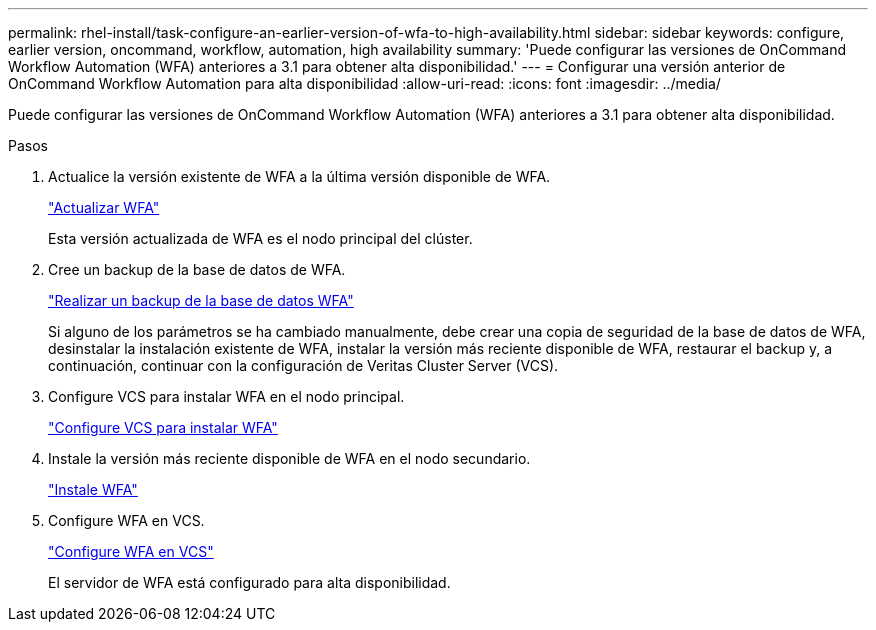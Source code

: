 ---
permalink: rhel-install/task-configure-an-earlier-version-of-wfa-to-high-availability.html 
sidebar: sidebar 
keywords: configure, earlier version, oncommand, workflow, automation, high availability 
summary: 'Puede configurar las versiones de OnCommand Workflow Automation (WFA) anteriores a 3.1 para obtener alta disponibilidad.' 
---
= Configurar una versión anterior de OnCommand Workflow Automation para alta disponibilidad
:allow-uri-read: 
:icons: font
:imagesdir: ../media/


[role="lead"]
Puede configurar las versiones de OnCommand Workflow Automation (WFA) anteriores a 3.1 para obtener alta disponibilidad.

.Pasos
. Actualice la versión existente de WFA a la última versión disponible de WFA.
+
link:task-upgrade-from-wfa-4-2.html["Actualizar WFA"]

+
Esta versión actualizada de WFA es el nodo principal del clúster.

. Cree un backup de la base de datos de WFA.
+
link:reference-backing-up-of-the-oncommand-workflow-automation-database.html["Realizar un backup de la base de datos WFA"]

+
Si alguno de los parámetros se ha cambiado manualmente, debe crear una copia de seguridad de la base de datos de WFA, desinstalar la instalación existente de WFA, instalar la versión más reciente disponible de WFA, restaurar el backup y, a continuación, continuar con la configuración de Veritas Cluster Server (VCS).

. Configure VCS para instalar WFA en el nodo principal.
+
link:task-configure-vcs-to-install-wfa.html["Configure VCS para instalar WFA"]

. Instale la versión más reciente disponible de WFA en el nodo secundario.
+
link:task-install-oncommand-workflow-automation.html["Instale WFA"]

. Configure WFA en VCS.
+
link:task-configure-wfa-with-vcs-using-configuration-scripts-linux.html["Configure WFA en VCS"]

+
El servidor de WFA está configurado para alta disponibilidad.


